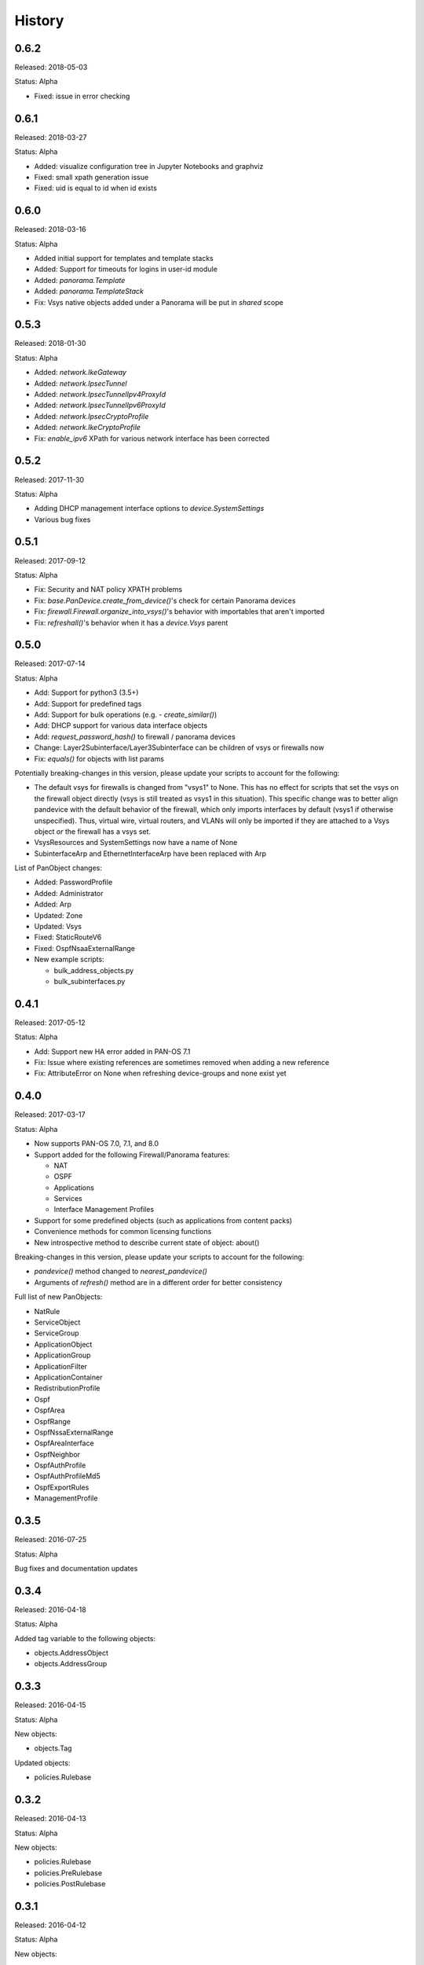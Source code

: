 .. :changelog:

History
=======

0.6.2
-----

Released: 2018-05-03

Status: Alpha

- Fixed: issue in error checking

0.6.1
-----

Released: 2018-03-27

Status: Alpha

- Added: visualize configuration tree in Jupyter Notebooks and graphviz
- Fixed: small xpath generation issue
- Fixed: uid is equal to id when id exists


0.6.0
-----

Released: 2018-03-16

Status: Alpha

- Added initial support for templates and template stacks
- Added: Support for timeouts for logins in user-id module
- Added: `panorama.Template`
- Added: `panorama.TemplateStack`
- Fix: Vsys native objects added under a Panorama will be put in `shared` scope


0.5.3
-----

Released: 2018-01-30

Status: Alpha

- Added: `network.IkeGateway`
- Added: `network.IpsecTunnel`
- Added: `network.IpsecTunnelIpv4ProxyId`
- Added: `network.IpsecTunnelIpv6ProxyId`
- Added: `network.IpsecCryptoProfile`
- Added: `network.IkeCryptoProfile`
- Fix: `enable_ipv6` XPath for various network interface has been corrected


0.5.2
-----

Released: 2017-11-30

Status: Alpha

- Adding DHCP management interface options to `device.SystemSettings`
- Various bug fixes


0.5.1
-----

Released: 2017-09-12

Status: Alpha

- Fix: Security and NAT policy XPATH problems
- Fix: `base.PanDevice.create_from_device()`'s check for certain Panorama devices
- Fix: `firewall.Firewall.organize_into_vsys()`'s behavior with importables that aren't imported
- Fix: `refreshall()`'s behavior when it has a `device.Vsys` parent


0.5.0
-----

Released: 2017-07-14

Status: Alpha

- Add: Support for python3 (3.5+)
- Add: Support for predefined tags
- Add: Support for bulk operations (e.g. - `create_similar()`)
- Add: DHCP support for various data interface objects
- Add: `request_password_hash()` to firewall / panorama devices
- Change: Layer2Subinterface/Layer3Subinterface can be children of vsys or firewalls now
- Fix: `equals()` for objects with list params


Potentially breaking-changes in this version, please update your scripts to account for the following:

- The default vsys for firewalls is changed from "vsys1" to None.  This has no effect for scripts that set the vsys on the firewall object directly (vsys is still treated as vsys1 in this situation).  This specific change was to better align pandevice with the default behavior of the firewall, which only imports interfaces by default (vsys1 if otherwise unspecified).  Thus, virtual wire, virtual routers, and VLANs will only be imported if they are attached to a Vsys object *or* the firewall has a vsys set.
- VsysResources and SystemSettings now have a name of None
- SubinterfaceArp and EthernetInterfaceArp have been replaced with Arp


List of PanObject changes:

- Added: PasswordProfile
- Added: Administrator
- Added: Arp
- Updated: Zone
- Updated: Vsys
- Fixed: StaticRouteV6
- Fixed: OspfNsaaExternalRange


- New example scripts:

  - bulk_address_objects.py
  - bulk_subinterfaces.py


0.4.1
-----

Released: 2017-05-12

Status: Alpha

- Add: Support new HA error added in PAN-OS 7.1
- Fix: Issue where existing references are sometimes removed when adding a new reference
- Fix: AttributeError on None when refreshing device-groups and none exist yet

0.4.0
-----

Released: 2017-03-17

Status: Alpha

- Now supports PAN-OS 7.0, 7.1, and 8.0
- Support added for the following Firewall/Panorama features:

  - NAT
  - OSPF
  - Applications
  - Services
  - Interface Management Profiles

- Support for some predefined objects (such as applications from content packs)
- Convenience methods for common licensing functions
- New introspective method to describe current state of object: about()


Breaking-changes in this version, please update your scripts to account for the following:

- `pandevice()` method changed to `nearest_pandevice()`
- Arguments of `refresh()` method are in a different order for better consistency


Full list of new PanObjects:

- NatRule
- ServiceObject
- ServiceGroup
- ApplicationObject
- ApplicationGroup
- ApplicationFilter
- ApplicationContainer
- RedistributionProfile
- Ospf
- OspfArea
- OspfRange
- OspfNssaExternalRange
- OspfAreaInterface
- OspfNeighbor
- OspfAuthProfile
- OspfAuthProfileMd5
- OspfExportRules
- ManagementProfile


0.3.5
-----

Released: 2016-07-25

Status: Alpha

Bug fixes and documentation updates

0.3.4
-----

Released: 2016-04-18

Status: Alpha

Added tag variable to the following objects:

* objects.AddressObject
* objects.AddressGroup

0.3.3
-----

Released: 2016-04-15

Status: Alpha

New objects:

* objects.Tag

Updated objects:

* policies.Rulebase

0.3.2
-----

Released: 2016-04-13

Status: Alpha

New objects:

* policies.Rulebase
* policies.PreRulebase
* policies.PostRulebase

0.3.1
-----

Released: 2016-04-12

Status: Alpha

New objects:

* policies.SecurityRule
* objects.AddressGroup

API changes:

* Changed refresh_all to refreshall and apply_all to applyall
* Added insert() method to PanObject base class

Fixes:

* Objects can now be added as children of Panorama which will make them 'shared'
* Fixes for tracebacks
* Minor fixes to documentation and docstrings

0.3.0
-----

Released: 2016-03-30

Status: Alpha

* First release on pypi
* Significant redesign from 0.2.0
* Configuration tree model

0.2.0
-----

Released: 2014-09-17

Status: Pre-alpha

* First release on github
